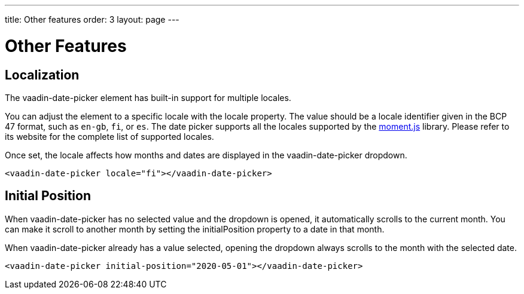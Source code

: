 ---
title: Other features
order: 3
layout: page
---

[[vaadin-date-picker.features]]
= Other Features

== Localization

The [vaadinelement]#vaadin-date-picker# element has built-in support for multiple locales.

You can adjust the element to a specific locale with the [propertyname]#locale# property.
The value should be a locale identifier given in the BCP 47 format, such as `en-gb`, `fi`, or `es`.
The date picker supports all the locales supported by the link:http://momentjs.com/[moment.js] library. Please refer to its website for the complete list of supported locales.

Once set, the locale affects how months and dates are displayed in the [vaadinelement]#vaadin-date-picker# dropdown.


[source,html]
----
<vaadin-date-picker locale="fi"></vaadin-date-picker>
----

== Initial Position

When [vaadinelement]#vaadin-date-picker# has no selected value and the dropdown is opened, it automatically scrolls to the current month.
You can make it scroll to another month by setting the [propertyname]#initialPosition# property to a date in that month.

When [vaadinelement]#vaadin-date-picker# already has a value selected, opening the dropdown always scrolls to the month with the selected date.

[source,html]
----
<vaadin-date-picker initial-position="2020-05-01"></vaadin-date-picker>
----
